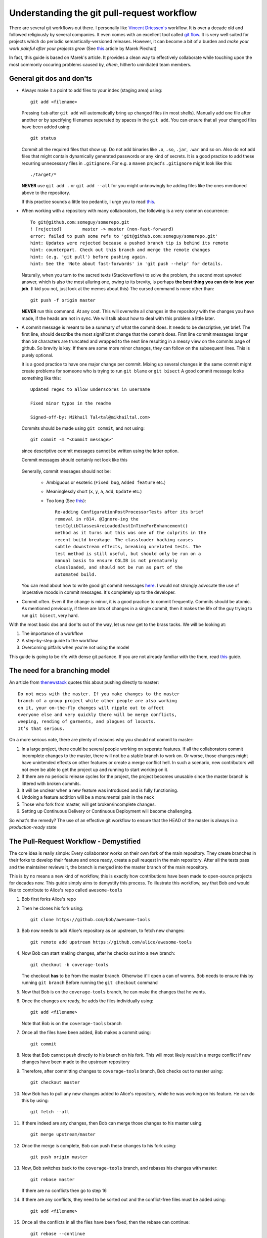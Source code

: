 Understanding the git pull-request workflow
-------------------------------------------

There are several git workflows out there. I personally like `Vincent Driessen's <https://nvie.com/posts/a-successful-git-branching-model/>`_ workflow. It is over a decade old and followed religiously by several companies. It even comes with an excellent tool called `git flow <https://github.com/nvie/gitflow>`_. It is very well suited for projects which do periodic semantically-versioned releases. However, it can become a bit of a burden and *make your work painful after your projects grow* (See `this <https://reallifeprogramming.com/git-process-that-works-say-no-to-gitflow-50bf2038ccf7>`_ article by Marek Piechut)   

In fact, this guide is based on Marek's article. It provides a clean way to effectively collaborate while touching upon the most commonly occuring problems caused by, *ahem*, hitherto uninitiated team members. 

General git dos and don'ts
^^^^^^^^^^^^^^^^^^^^^^^^^^

* Always make it a point to add files to your index (staging area) using::

    git add <filename>

  Pressing ``tab`` after ``git add`` will automatically bring up changed files (in most shells). Manually add one file after another or by specifying filenames seperated by spaces in the ``git add``. You can ensure that all your changed files have been added using::

    git status

  Commit all the required files that show up. Do not add binaries like ``.a``, ``.so``, ``.jar``, ``.war`` and so on. Also do not add files that might contain dynamically generated passwords or any kind of secrets. It is a good practice to add these recurring unnecessary files in ``.gitignore``. For e.g. a ``maven`` project's ``.gitignore`` might look like this::

    ./target/*

  **NEVER** use ``git add .`` or ``git add --all`` for you might unknowingly be adding files like the ones mentioned above to the repository.
  
  If this practice sounds a little too pedantic, I urge you to read `this <https://github.com/ChALkeR/notes/blob/master/Do-not-underestimate-credentials-leaks.md>`_.

* When working with a repository with many collaborators, the following is a very common occurrence::

    To git@github.com:someguy/somerepo.git
    ! [rejected]        master -> master (non-fast-forward)
    error: failed to push some refs to 'git@github.com:someguy/somerepo.git'
    hint: Updates were rejected because a pushed branch tip is behind its remote
    hint: counterpart. Check out this branch and merge the remote changes
    hint: (e.g. 'git pull') before pushing again.
    hint: See the 'Note about fast-forwards' in 'git push --help' for details.


  Naturally, when you turn to the sacred texts (Stackoverflow) to solve the problem, the second most upvoted answer, which is also the most alluring one, owing to its brevity, is perhaps **the best thing you can do to lose your job**. (I kid you not, just look at the memes about this) The cursed command is none other than::

   git push -f origin master

  **NEVER** run this command. At any cost. This will overwrite all changes in the repository with the changes you have made, if the heads are not in sync. We will talk about how to deal with this problem a little later.

* A commit message is meant to be a summary of what the commit does. It needs to be descriptive, yet brief. The first line, should describe the most significant change that the commit does. First line commit messages longer than ``50`` characters are truncated and wrapped to the next line resulting in a messy view on the commits page of github. So brevity is key. If there are some more minor changes, they can follow on the subsequent lines. This is purely optional. 
  
  It is a good practice to have one major change per commit. Mixing up several changes in the same commit might create problems for someone who is trying to run ``git blame`` or  ``git bisect`` A good commit message looks something like this::

    Updated regex to allow underscores in username

    Fixed minor typos in the readme

    Signed-off-by: Mikhail Tal<tal@mikhailtal.com>

  Commits should be made using ``git commit``, and not using::
  
    git commit -m "<Commit message>" 
    
  since descriptive commit messages cannot be written using the latter option.
    
  Commit messages should certainly not look like this

    .. image:: https://imgs.xkcd.com/comics/git_commit.png
       :align: center
       :target: https://imgs.xkcd.com/comics/git_commit.png

  Generally, commit messages should not be:

   - Ambiguous or esoteric (``Fixed bug``, ``Added feature`` etc.)
   - Meaninglessly short (``x``, ``y``, ``a``, ``Add``, ``Update`` etc.)
   - Too long (See `this <https://chris.beams.io/posts/git-commit/>`_):: 

      Re-adding ConfigurationPostProcessorTests after its brief 
      removal in r814. @Ignore-ing the 
      testCglibClassesAreLoadedJustInTimeForEnhancement() 
      method as it turns out this was one of the culprits in the 
      recent build breakage. The classloader hacking causes 
      subtle downstream effects, breaking unrelated tests. The 
      test method is still useful, but should only be run on a 
      manual basis to ensure CGLIB is not prematurely 
      classloaded, and should not be run as part of the 
      automated build.

  You can read about how to write good git commit messages `here <https://chris.beams.io/posts/git-commit/>`_. I would not strongly advocate the use of imperative moods in commit messages. It's completely up to the developer. 

* Commit often. Even if the change is minor, it is a good practice to commit frequently. Commits should be atomic. As mentioned previously, if there are lots of changes in a single commit, then it makes the life of the guy trying to run ``git bisect``, very hard.  



With the most basic dos and don'ts out of the way, let us now get to the brass tacks. We will be looking at:

#. The importance of a workflow
#. A step-by-step guide to the workflow
#. Overcoming pitfalls when you're not using the model 

This guide is going to be rife with dense git parlance. If you are not already familiar with the them, read `this <https://linuxacademy.com/blog/linux/git-terms-explained/>`_ guide.

The need for a branching model
^^^^^^^^^^^^^^^^^^^^^^^^^^^^^^

An article from `thenewstack <https://thenewstack.io/dont-mess-with-the-master-working-with-branches-in-git-and-github/>`_ quotes this about pushing directly to master::

    Do not mess with the master. If you make changes to the master 
    branch of a group project while other people are also working 
    on it, your on-the-fly changes will ripple out to affect 
    everyone else and very quickly there will be merge conflicts, 
    weeping, rending of garments, and plagues of locusts. 
    It’s that serious.

On a more serious note, there are plenty of reasons why you should not commit to master:

#. In a large project, there could be several people working on seperate features. If all the collaborators commit incomplete changes to the master, there will not be a stable branch to work on. Or worse, those changes might have unintended effects on other features or create a merge conflict hell. In such a scenario, new contributors will not even be able to get the project up and running to start working on it.

#. If there are no periodic release cycles for the project, the project becomes unusable since the master branch is littered with broken commits.

#. It will be unclear when a new feature was introduced and is fully functioning.

#. Undoing a feature addition will be a monumental pain in the neck

#. Those who fork from master, will get broken/incomplete changes.

#. Setting up Continuous Delivery or Continuous Deployment will become challenging.

So what's the remedy? The use of an effective git workflow to ensure that the HEAD of the master is always in a *production-ready* state


The Pull-Request Workflow - Demystified
^^^^^^^^^^^^^^^^^^^^^^^^^^^^^^^^^^^^^^^

The core idea is really simple: Every collaborator works on their own fork of the main repository. They create branches in their forks to develop their feature and once ready, create a pull reuqest in the main repository. After all the tests pass and the maintainer reviews it, the branch is merged into the master branch of the main repository. 

This is by no means a new kind of workflow, this is exactly how contributions have been made to open-source projects for decades now. This guide simply aims to demystify this process. To illustrate this workflow, say that Bob and would like to contribute to Alice's repo called ``awesome-tools``

#. Bob first forks Alice's repo
#. Then he clones his fork using::

     git clone https://github.com/bob/awesome-tools

#. Bob now needs to add Alice's repository as an upstream, to fetch new changes::

     git remote add upstream https://github.com/alice/awesome-tools

#. Now Bob can start making changes, after he checks out into a new branch::

     git checkout -b coverage-tools

   The checkout **has** to be from the master branch. Otherwise it'll open a can of worms. Bob needs to ensure this by running ``git branch`` Before running the ``git checkout`` command

#. Now that Bob is on the ``coverage-tools`` branch, he can make the changes that he wants.

#. Once the changes are ready, he adds the files individually using::

     git add <filename>

   Note that Bob is on the ``coverage-tools`` branch

#. Once all the files have been added, Bob makes a commit using::

     git commit

#. Note that Bob cannot push directly to his branch on his fork. This will most likely result in a merge conflict if new changes have been made to the upstream repository

#. Therefore, after committing changes to ``coverage-tools`` branch, Bob checks out to master using::

     git checkout master

#. Now Bob has to pull any new changes added to Alice's repository, while he was working on his feature. He can do this by using::

     git fetch --all
     
#. If there indeed are any changes, then Bob can merge those changes to his master using::

     git merge upstream/master

#. Once the merge is complete, Bob can push these changes to his fork using::

     git push origin master

#. Now, Bob switches back to the ``coverage-tools`` branch, and rebases his changes with master::

     git rebase master

   If there are no conflicts then go to step 16

#. If there are any conflicts, they need to be sorted out and the conflict-free files must be added using::

     git add <filename>

#. Once all the conflicts in all the files have been fixed, then the rebase can continue::

     git rebase --continue

#. After the rebase is successful, Bob can push changes to his branch::

     git push origin coverage-tools

#. Bob now heads over to Alice's repo and creates a pull request

#. Alice, reviews Bob code and if she thinks it's a valuable addition to her repository, merges Bob's pull request. 

   If Alice wants to retain Bob's commit history (so that undoing his feature can become easier), she can run::

     git merge --no-ff coverage-tools 

   Note that this will create a dummy merge commit. If she does not want this, then she can use ``Squash and Merge`` to squash all branch commits into one commit without creating a merge commit, or use the regular merge.

#. Bob must now update his fork using the following steps::

     git checkout master
     git fetch --all
     git merge upstream/master
     git push origin master

   It is essential to note that if Bob doesn't update his fork and checks out from the master (whose ``HEAD`` is not in sync with Alice's repo), to add a new feature, it will lead to a textbook case of the fork being ``X commits ahead and Y commits behind alice/awesome-tools``  
